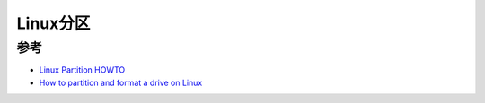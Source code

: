 .. _linux_partition:

===============
Linux分区
===============


参考
========

- `Linux Partition HOWTO <https://www.tldp.org/HOWTO/html_single/Partition/>`_
- `How to partition and format a drive on Linux <https://opensource.com/article/18/11/partition-format-drive-linux>`_

